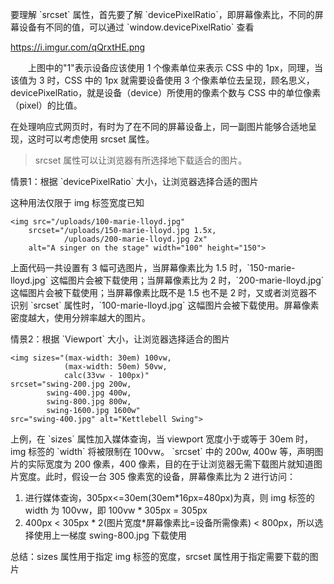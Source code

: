 要理解 `srcset` 属性，首先要了解 `devicePixelRatio`，即屏幕像素比，不同的屏幕设备有不同的值，可以通过 `window.devicePixelRatio` 查看

https://i.imgur.com/qQrxtHE.png

@@html:&emsp;&emsp;@@上图中的"1"表示设备应该使用 1 个像素单位来表示 CSS 中的 1px，同理，当该值为 3 时，CSS 中的 1px 就需要设备使用 3 个像素单位去呈现，顾名思义，devicePixelRatio，就是设备（device）所使用的像素个数与 CSS 中的单位像素（pixel）的比值。

在处理响应式网页时，有时为了在不同的屏幕设备上，同一副图片能够合适地呈现，这时可以考虑使用 srcset 属性。
#+BEGIN_QUOTE
srcset 属性可以让浏览器有所选择地下载适合的图片。
#+END_QUOTE

情景1：根据 `devicePixelRatio` 大小，让浏览器选择合适的图片

这种用法仅限于 img 标签宽度已知
#+BEGIN_SRC browser
<img src="/uploads/100-marie-lloyd.jpg"
    srcset="/uploads/150-marie-lloyd.jpg 1.5x, 
            /uploads/200-marie-lloyd.jpg 2x"
    alt="A singer on the stage" width="100" height="150">
#+END_SRC
上面代码一共设置有 3 幅可选图片，当屏幕像素比为 1.5 时，`150-marie-lloyd.jpg` 这幅图片会被下载使用；当屏幕像素比为 2 时，`200-marie-lloyd.jpg` 这幅图片会被下载使用；当屏幕像素比既不是 1.5 也不是 2 时，又或者浏览器不识别 `srcset` 属性时，`100-marie-lloyd.jpg` 这幅图片会被下载使用。屏幕像素密度越大，使用分辨率越大的图片。

情景2：根据 `Viewport` 大小，让浏览器选择适合的图片
#+BEGIN_SRC browser
<img sizes="(max-width: 30em) 100vw, 
            (max-width: 50em) 50vw, 
            calc(33vw - 100px)"
srcset="swing-200.jpg 200w, 
        swing-400.jpg 400w, 
        swing-800.jpg 800w, 
        swing-1600.jpg 1600w"
src="swing-400.jpg" alt="Kettlebell Swing">
#+END_SRC
上例，在 `sizes` 属性加入媒体查询，当 viewport 宽度小于或等于 30em 时，img 标签的 `width` 将被限制在 100vw。
`srcset` 中的 200w, 400w 等，声明图片的实际宽度为 200 像素，400 像素，目的在于让浏览器无需下载图片就知道图片宽度。此时，假设一台 305 像素宽的设备，屏幕像素比为 2 进行访问：
1. 进行媒体查询，305px<=30em(30em*16px=480px)为真，则 img 标签的 width 为 100vw，即 100vw * 305px = 305px
2. 400px < 305px * 2(图片宽度*屏幕像素比=设备所需像素) < 800px，所以选择使用上一梯度 swing-800.jpg 下载使用

总结：sizes 属性用于指定 img 标签的宽度，srcset 属性用于指定需要下载的图片
